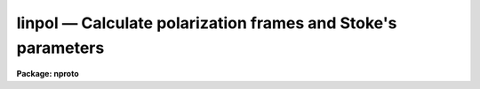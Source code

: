 linpol — Calculate polarization frames and Stoke's parameters
=============================================================

**Package: nproto**

.. raw:: html

  <BODY>
  <TABLE WIDTH="100%" BORDER=0><TR>
  <TD ALIGN=LEFT><FONT SIZE=4>
  <B>linpol (Apr92)</B></FONT></TD>
  <TD ALIGN=CENTER><FONT SIZE=4>
  <B>noao.nproto</B>
  </FONT></TD>
  <TD ALIGN=RIGHT><FONT SIZE=4>
  <B>linpol (Apr92)</B></FONT></TD>
  </TR></TABLE><P>
  <TITLE>linpol</TITLE>
  <UL>
  </UL>
  <H2><A NAME="s_name">NAME</A></H2>
  <! BeginSection: 'NAME'>
  <UL>
  linpol -- Calculate linear polarization, angle, and Stokes images
  </UL>
  <! EndSection:   'NAME'>
  <H2><A NAME="s_usage">USAGE</A></H2>
  <! BeginSection: 'USAGE'>
  <UL>
  linpol input output
  </UL>
  <! EndSection:   'USAGE'>
  <H2><A NAME="s_parameters">PARAMETERS</A></H2>
  <! BeginSection: 'PARAMETERS'>
  <UL>
  <DL>
  <DT><B><A NAME="l_input">input</A></B></DT>
  <! Sec='PARAMETERS' Level=0 Label='input' Line='input'>
  <DD>A list of input images.  There must be either three or four input
  images taken with the polarizer at even multiples of a 45 degree
  position angle.
  </DD>
  </DL>
  <DL>
  <DT><B><A NAME="l_output">output</A></B></DT>
  <! Sec='PARAMETERS' Level=0 Label='output' Line='output'>
  <DD>The output data cube which will contain as separate bands the
  fractional linear polarization and angle frames, and optionally the
  Stokes parameter frames.
  </DD>
  </DL>
  <DL>
  <DT><B><A NAME="l_degrees">degrees = yes</A></B></DT>
  <! Sec='PARAMETERS' Level=0 Label='degrees' Line='degrees = yes'>
  <DD>Report the polarization angle in degrees?  If <B>degrees</B> = no, the
  polarization angle will be reported in radians.
  </DD>
  </DL>
  <DL>
  <DT><B><A NAME="l_stokes">stokes = yes</A></B></DT>
  <! Sec='PARAMETERS' Level=0 Label='stokes' Line='stokes = yes'>
  <DD>Output the Stokes parameter images?  If <B>stokes</B> = yes, the three
  linear Stokes parameters, I, Q, and U, will be included in the
  <B>output</B> data cube as separate bands.  If <B>stokes</B> = no, only
  the fractional linear polarization and angle frames will appear in the
  output.
  </DD>
  </DL>
  <DL>
  <DT><B><A NAME="l_normalize">normalize = no</A></B></DT>
  <! Sec='PARAMETERS' Level=0 Label='normalize' Line='normalize = no'>
  <DD>Normalize the Q and U frames?  This is appropriate when using a tool
  such as VELVECT to plot the polarization vectors.  If <B>normalize</B> =
  yes, the Q and U Stokes parameter frames will be normalized by dividing
  by the I parameter frame.  This parameter has no effect on either the
  fractional polarization or angle frames.
  </DD>
  </DL>
  <DL>
  <DT><B><A NAME="l_keyword">keyword = "<TT>polangle</TT>"</A></B></DT>
  <! Sec='PARAMETERS' Level=0 Label='keyword' Line='keyword = "polangle"'>
  <DD>This must be set to the name of a header keyword that contains the
  polarizer angle for each of the <B>input</B> images.  LINPOL will only
  accept polarizer angles at even 45 degree separations.  Either four such
  frames, at 0-45-90-135 degrees, or three frames with any one of the
  0-45-90-135 degree frames omitted, may be specified.
  </DD>
  </DL>
  </UL>
  <! EndSection:   'PARAMETERS'>
  <H2><A NAME="s_description">DESCRIPTION</A></H2>
  <! BeginSection: 'DESCRIPTION'>
  <UL>
  LINPOL calculates the pixel-by-pixel fractional linear polarization and
  polarization angle for a set of either three or four images taken with
  polarizer set at even multiples of a 45 degree position angle.  At least
  three different frames with the header <B>keyword</B> set to one of
  0, 45, 90, or 135 degrees must be specified in the <B>input</B> list.
  <P>
  If <B>degrees</B> = yes, the output polarization angle band of the image
  will be in units of degrees, if <B>degrees</B> = no, the angle will be
  reported as radians.  If <B>stokes</B> = yes, the output image
  will consist of five separate bands, one each for the pixel-by-pixel
  fractional linear polarization and the corresponding polarization angle,
  and one for each of the I, Q, and U pixel-by-pixel Stokes parameters.
  If <B>stokes</B> = no, only the fractional polarization and the polarization
  angle will be saved in the output.
  <P>
  The <B>normalize</B> parameter is useful for plotting purposes.
  If <B>normalize</B> = yes, the Q and U Stokes parameter frames will be
  normalized by dividing by the I parameter frame.  This may be appropriate
  when using a tool such as VELVECT to plot the polarization vectors.
  This parameter has no effect on either the fractional polarization or
  angle frames.
  <P>
  Each input image must contain the corresponding polarizer angle
  in the header keyword specified by the parameter <B>keyword</B>
  Linpol will only accept polarizer angles at even 45 degree separations.
  Either four such frames, at 0-45-90-135 degrees, or three frames with
  any one of the 0-45-90-135 degree frames omitted, may be specified.
  <P>
  The output image header will include information describing the particular
  input images that went into its generation and the particular nature of
  each band of the output.
  </UL>
  <! EndSection:   'DESCRIPTION'>
  <H2><A NAME="s_examples">EXAMPLES</A></H2>
  <! BeginSection: 'EXAMPLES'>
  <UL>
  An observer obtained four exposures of a particular field through a
  polarizer set at a position angle of 0-45-90-135 degrees.  The first
  step in producing a good map of the polarized light from (extended
  or point-like) sources in the field is always to register these frames
  very precisely.  A slight mismatch in the positioning of each pixel
  relative to the shoulders of nearby sources or extended emission will
  result in large errors in the determination of the polarization quantities.
  <P>
  Another preprocessing step that may be desirable is to match the PSFs
  (Point Spread Functions) of the various frames.  Ideally, these are
  stable in the raw data (i.e., the seeing at the telescope was constant),
  but if not they must be matched to avoid the same errors as above.  Note
  that it may also be a good idea to "<TT>smooth</TT>" the raw images before
  applying linpol to increase the signal-to-noise of the output.
  <P>
  After guaranteeing the integrity of the input images, the image header
  <B>keyword</B> must be created to contain the position angle.  The hedit
  task can be used to do this:
  <P>
  <PRE>
      hedit im.00 polangle 0 add+
      hedit im.45 polangle 45 add+
      hedit im.90 polangle 90 add+
      hedit im.135 polangle 135 add+
  </PRE>
  <P>
  At this point, the input images are ready to be processed by linpol.
  <P>
  To generate an output image containing the fractional linear
  polarization and polarization angle in separate bands, along with the
  pixel-by-pixel Stokes parameter frames:
  <P>
  <PRE>
      np&gt; linpol im.*.imh polar
  </PRE>
  <P>
  To omit the Stokes parameter frames:
  <P>
  <PRE>
      np&gt; linpol im.*.imh polar stokes-
  </PRE>
  <P>
  To represent the pixel-by-pixel polarization angle in radians, rather
  than degrees:
  <P>
  <PRE>
      np&gt; linpol im.*.imh polar degrees-
  </PRE>
  <P>
  To normalize the Q and U Stokes frames and plot the result with velvect:
  <P>
  <PRE>
      np&gt; linpol im.*.imh polar normalize+
      np&gt; imhead polar lo+
      polar[100,100,5][short]: Linear polarization image
  	No bad pixels, no histogram, min=unknown, max=unknown
  	Line storage mode, physdim [100,100,5], length of user area 2147 s.u.
  	Created Wed 10:15:05 29-Apr-92, Last modified Wed 10:15:05 29-Apr-92
  	Pixel file 'ursa!/ursa/scr3/iraf/seaman/polar.pix' [ok]
  	...
  <P>
  	POL0    = 'im.00.imh'
  	POL45   = 'im.45.imh'
  	POL90   = 'im.90.imh'
  	POL135  = 'im.135.imh'
  	POLAR   = 'Band 1 is the percent polarization'
  	ANGLE   = 'Band 2 is the polarization angle'
  	I-STOKES= 'Band 3 is the Stokes I parameter'
  	Q-STOKES= 'Band 4 is the normalized Stokes Q parameter'
  	U-STOKES= 'Band 5 is the normalized Stokes U parameter'
      np&gt; velvect polar[*,*,4] polar[*,*,5]
  </PRE>
  <P>
  Note that the current version of the velvect task is not particularly
  appropriate for this use.  It has no support for reducing the pixel
  resolution of the output plot:  each pixel will generate a plotted vector
  so that to produce an uncrowded (and low "<TT>noise</TT>") plot, the input images
  or output bands must be manually block averaged or otherwise smoothed.
  In addition, the plotted vectors are directed (little arrows) not
  undirected line segments, and the length of the vectors are not easily
  adjusted.
  </UL>
  <! EndSection:   'EXAMPLES'>
  <H2><A NAME="s_see_also">SEE ALSO</A></H2>
  <! BeginSection: 'SEE ALSO'>
  <UL>
  velvect, imalign, hedit
  </UL>
  <! EndSection:    'SEE ALSO'>
  
  <! Contents: 'NAME' 'USAGE' 'PARAMETERS' 'DESCRIPTION' 'EXAMPLES' 'SEE ALSO'  >
  
  </BODY>
  </HTML>